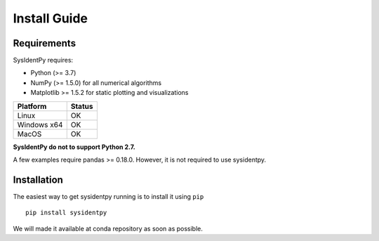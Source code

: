 Install Guide
=============

Requirements
------------

SysIdentPy requires:

- Python (>= 3.7)
- NumPy (>= 1.5.0) for all numerical algorithms
- Matplotlib >= 1.5.2 for static plotting and visualizations

==============   ===================
Platform         Status
==============   ===================
Linux            OK
Windows x64      OK
MacOS			 OK
==============   ===================

**SysIdentPy do not to support Python 2.7.**

A few examples require pandas >= 0.18.0. However, it is not required to use sysidentpy.

Installation
------------

The easiest way to get sysidentpy running is to install it using ``pip``   ::

    pip install sysidentpy

We will made it available at conda repository as soon as possible.
